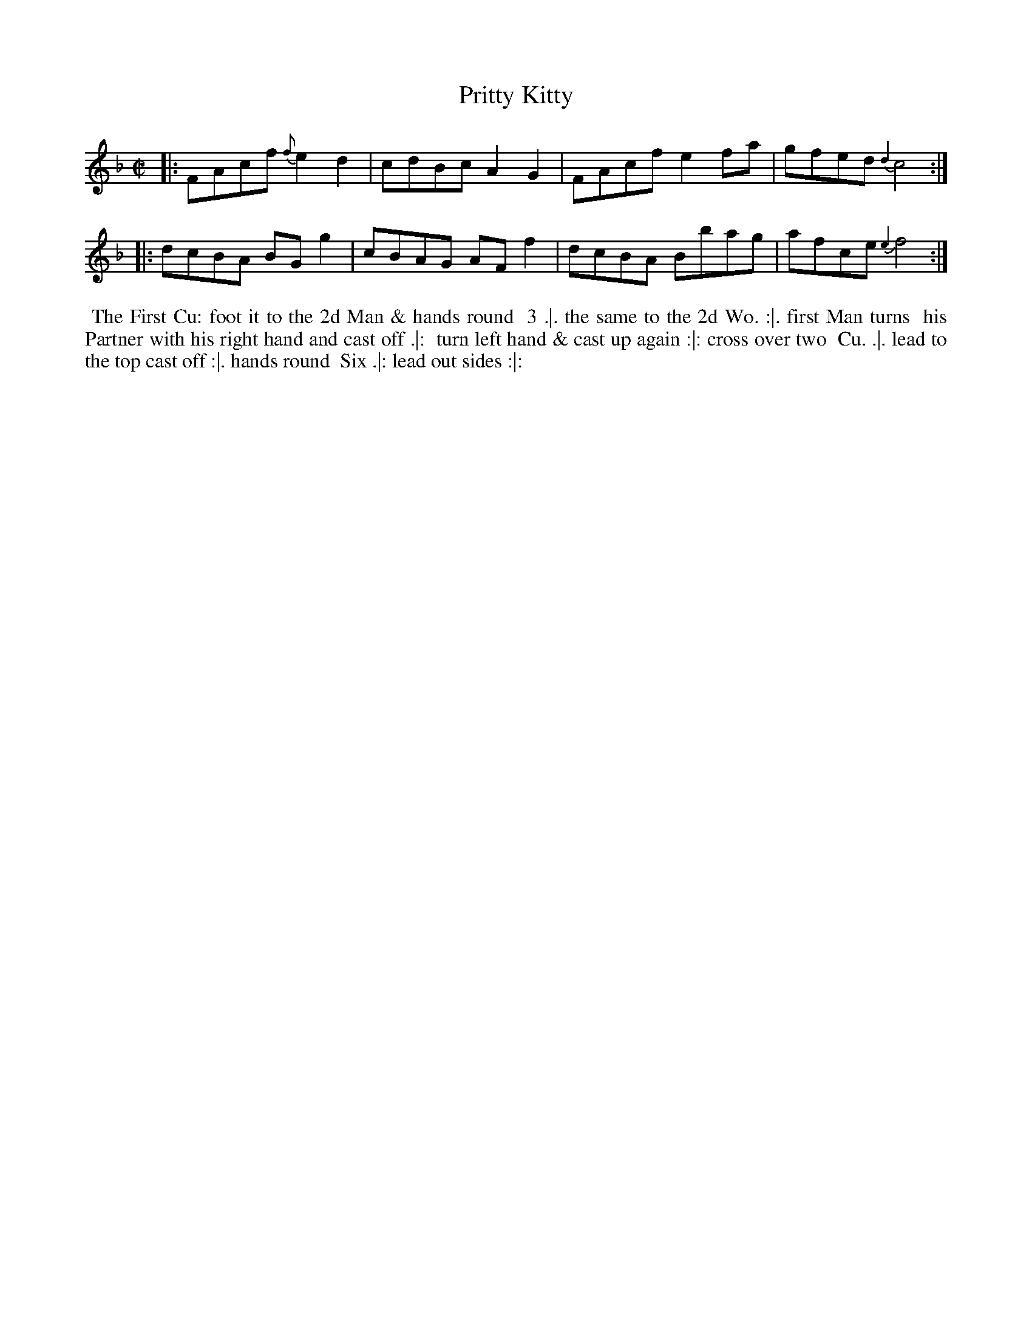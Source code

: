 X: 099
T: Pritty Kitty
%R: reel
Z: 2014 John Chambers <jc:trillian.mit.edu>
B: Thompson "Twenty four Country Dances for the Year 1762" p.50 #1
F: http://www.vwml.org/browse/browse-collections-dance-tune-books/browse-thompsons1762# 2014-8-11
M: C|
L: 1/8
K: F
|:\
FAcf {f}e2d2 | cdBc A2G2 |\
FAcf e2fa | gfed {d2}c4 :|
|:\
dcBA BGg2 | cBAG AFf2 |\
dcBA Bbag | afce {e2}f4 :|
% - - - - - - - - - - - - - - - - - - - - - - - - -
%%begintext align
%% The First Cu: foot it to the 2d Man & hands round
%% 3 .|. the same to the 2d Wo. :|. first Man turns
%% his Partner with his right hand and cast off .|:
%% turn left hand & cast up again :|: cross over two
%% Cu. .|. lead to the top cast off :|. hands round
%% Six .|: lead out sides :|:
%%endtext
% - - - - - - - - - - - - - - - - - - - - - - - - -
